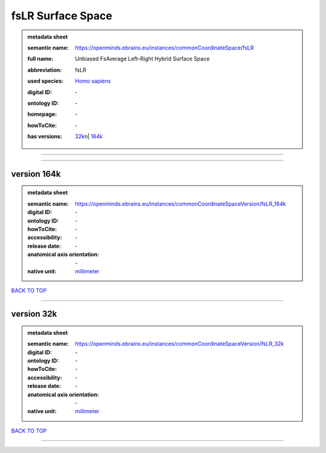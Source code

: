 ##################
fsLR Surface Space
##################

.. admonition:: metadata sheet

   :semantic name: https://openminds.ebrains.eu/instances/commonCoordinateSpace/fsLR
   :full name: Unbiased FsAverage Left–Right Hybrid Surface Space
   :abbreviation: fsLR
   :used species: `Homo sapiens <https://openminds-documentation.readthedocs.io/en/latest/libraries/terminologies/species.html#homo-sapiens>`_
   :digital ID: \-
   :ontology ID: \-
   :homepage: \-
   :howToCite: \-
   :has versions: | `32k <https://openminds-documentation.readthedocs.io/en/latest/libraries/commonCoordinateSpaces/fsLR%20Surface%20Space.html#version-32k>`_\n| `164k <https://openminds-documentation.readthedocs.io/en/latest/libraries/commonCoordinateSpaces/fsLR%20Surface%20Space.html#version-164k>`_

------------

------------

version 164k
############

.. admonition:: metadata sheet

   :semantic name: https://openminds.ebrains.eu/instances/commonCoordinateSpaceVersion/fsLR_164k
   :digital ID: \-
   :ontology ID: \-
   :howToCite: \-
   :accessibility: \-
   :release date: \-
   :anatomical axis orientation: \-
   :native unit: `millimeter <https://openminds-documentation.readthedocs.io/en/latest/libraries/terminologies/unitOfMeasurement.html#millimeter>`_

`BACK TO TOP <fsLR Surface Space_>`_

------------

version 32k
###########

.. admonition:: metadata sheet

   :semantic name: https://openminds.ebrains.eu/instances/commonCoordinateSpaceVersion/fsLR_32k
   :digital ID: \-
   :ontology ID: \-
   :howToCite: \-
   :accessibility: \-
   :release date: \-
   :anatomical axis orientation: \-
   :native unit: `millimeter <https://openminds-documentation.readthedocs.io/en/latest/libraries/terminologies/unitOfMeasurement.html#millimeter>`_

`BACK TO TOP <fsLR Surface Space_>`_

------------

